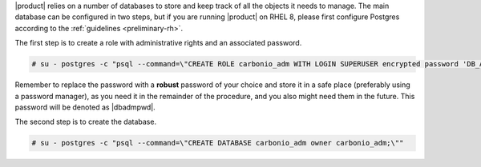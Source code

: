 .. SPDX-FileCopyrightText: 2022 Zextras <https://www.zextras.com/>
..
.. SPDX-License-Identifier: CC-BY-NC-SA-4.0

|product| relies on a number of databases to store and keep track of
all the objects it needs to manage. The main database can be
configured in two steps, but if you are running |product| on RHEL 8,
please first configure Postgres according to the :ref:`guidelines
<preliminary-rh>`.

The first step is to create a role with administrative rights and an
associated password.

.. code:: console

   # su - postgres -c "psql --command=\"CREATE ROLE carbonio_adm WITH LOGIN SUPERUSER encrypted password 'DB_ADM_PWD';\""

Remember to replace the password with a **robust** password of your
choice and store it in a safe place (preferably using a password
manager), as you need it in the remainder of the procedure, and you
also might need them in the future. This password will be denoted as
|dbadmpwd|.

The second step is to create the database.

.. code:: console

   # su - postgres -c "psql --command=\"CREATE DATABASE carbonio_adm owner carbonio_adm;\""
